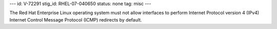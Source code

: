 ---
id: V-72291
stig_id: RHEL-07-040650
status: none
tag: misc
---

The Red Hat Enterprise Linux operating system must not allow interfaces to perform Internet Protocol version 4 (IPv4) Internet Control Message Protocol (ICMP) redirects by default.
